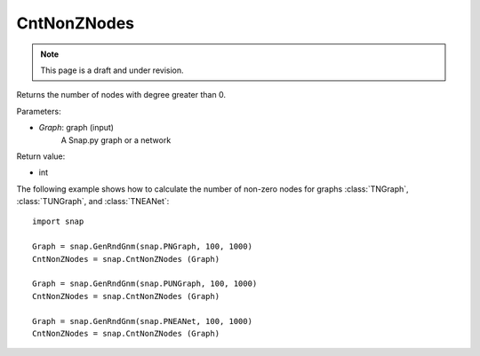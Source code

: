 CntNonZNodes 
''''''''''''
.. note::

    This page is a draft and under revision.


.. function:: CntNonZNodes (Graph) 

Returns the number of nodes with degree greater than 0.

Parameters:

- *Graph*: graph (input)
    A Snap.py graph or a network

Return value: 

- int

The following example shows how to calculate the number of non-zero nodes for graphs
:class:`TNGraph`, :class:`TUNGraph`, and :class:`TNEANet`::

    import snap

    Graph = snap.GenRndGnm(snap.PNGraph, 100, 1000)
    CntNonZNodes = snap.CntNonZNodes (Graph)

    Graph = snap.GenRndGnm(snap.PUNGraph, 100, 1000)
    CntNonZNodes = snap.CntNonZNodes (Graph)

    Graph = snap.GenRndGnm(snap.PNEANet, 100, 1000)
    CntNonZNodes = snap.CntNonZNodes (Graph)


